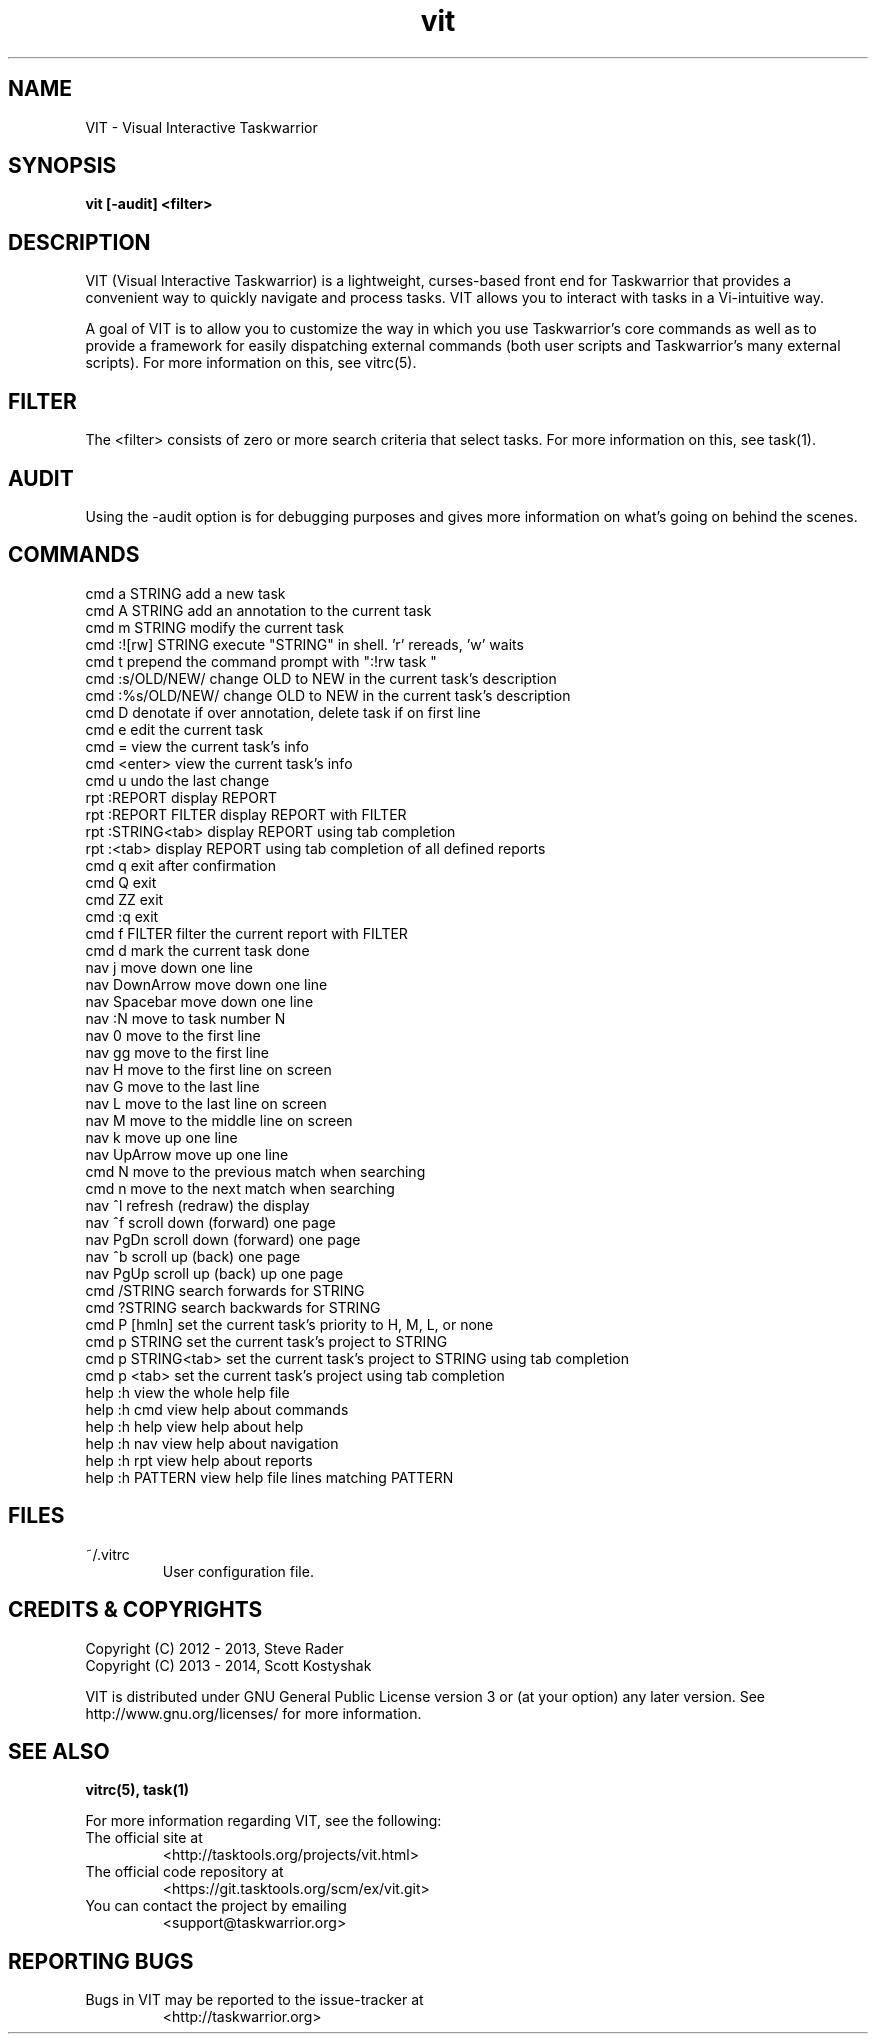 .TH vit 1 "" "" "User Manuals"

.SH NAME
VIT \- Visual Interactive Taskwarrior

.SH SYNOPSIS
.B vit [-audit] <filter>

.SH DESCRIPTION
VIT (Visual Interactive Taskwarrior) is a lightweight, curses-based front end
for Taskwarrior that provides a convenient way to quickly navigate and process
tasks. VIT allows you to interact with tasks in a Vi-intuitive way.

A goal of VIT is to allow you to customize the way in which you use
Taskwarrior's core commands as well as to provide a framework for easily
dispatching external commands (both user scripts and Taskwarrior's many
external scripts). For more information on this, see vitrc(5).

.SH FILTER
The <filter> consists of zero or more search criteria that select tasks.  For
more information on this, see task(1).

.SH AUDIT
Using the -audit option is for debugging purposes and gives more information
on what's going on behind the scenes.

.SH COMMANDS

 cmd   a STRING        add a new task
 cmd   A STRING        add an annotation to the current task
 cmd   m STRING        modify the current task
 cmd   :![rw] STRING   execute "STRING" in shell. 'r' rereads, 'w' waits
 cmd   t               prepend the command prompt with ":!rw task "
 cmd   :s/OLD/NEW/     change OLD to NEW in the current task's description
 cmd   :%s/OLD/NEW/    change OLD to NEW in the current task's description
 cmd   D               denotate if over annotation, delete task if on first line
 cmd   e               edit the current task
 cmd   =               view the current task's info
 cmd   <enter>         view the current task's info
 cmd   u               undo the last change
 rpt   :REPORT         display REPORT
 rpt   :REPORT FILTER  display REPORT with FILTER
 rpt   :STRING<tab>    display REPORT using tab completion
 rpt   :<tab>          display REPORT using tab completion of all defined reports
 cmd   q               exit after confirmation
 cmd   Q               exit
 cmd   ZZ              exit
 cmd   :q              exit
 cmd   f FILTER        filter the current report with FILTER
 cmd   d               mark the current task done
 nav   j               move down one line
 nav   DownArrow       move down one line
 nav   Spacebar        move down one line
 nav   :N              move to task number N
 nav   0               move to the first line
 nav   gg              move to the first line
 nav   H               move to the first line on screen
 nav   G               move to the last line
 nav   L               move to the last line on screen
 nav   M               move to the middle line on screen
 nav   k               move up one line
 nav   UpArrow         move up one line
 cmd   N               move to the previous match when searching
 cmd   n               move to the next match when searching
 nav   ^l              refresh (redraw) the display
 nav   ^f              scroll down (forward) one page
 nav   PgDn            scroll down (forward) one page
 nav   ^b              scroll up (back) one page
 nav   PgUp            scroll up (back) up one page
 cmd   /STRING         search forwards for STRING
 cmd   ?STRING         search backwards for STRING
 cmd   P [hmln]        set the current task's priority to H, M, L, or none
 cmd   p STRING        set the current task's project to STRING
 cmd   p STRING<tab>   set the current task's project to STRING using tab completion
 cmd   p <tab>         set the current task's project using tab completion
 help  :h              view the whole help file
 help  :h cmd          view help about commands
 help  :h help         view help about help
 help  :h nav          view help about navigation
 help  :h rpt          view help about reports
 help  :h PATTERN      view help file lines matching PATTERN

.SH FILES

.TP
~/.vitrc
User configuration file.

.SH "CREDITS & COPYRIGHTS"
.PP
Copyright (C) 2012 - 2013, Steve Rader
.br
Copyright (C) 2013 - 2014, Scott Kostyshak


VIT is distributed under GNU General Public License version 3 or (at your
option) any later version. See
http://www.gnu.org/licenses/ for more information.

.SH SEE ALSO
.BR vitrc(5),
.BR task(1)

For more information regarding VIT, see the following:

.TP
The official site at
<http://tasktools.org/projects/vit.html>

.TP
The official code repository at
<https://git.tasktools.org/scm/ex/vit.git>

.TP
You can contact the project by emailing
<support@taskwarrior.org>

.SH REPORTING BUGS
.TP
Bugs in VIT may be reported to the issue-tracker at
<http://taskwarrior.org>

